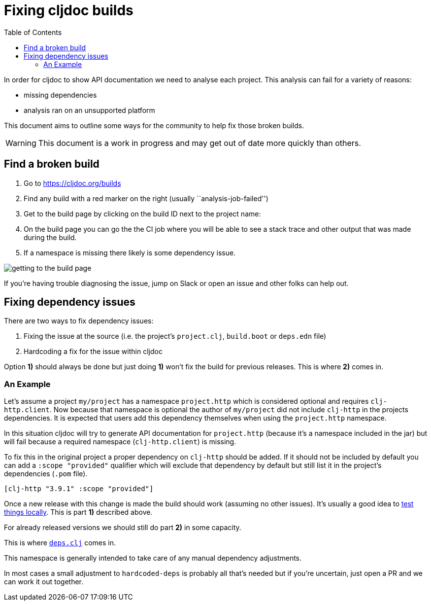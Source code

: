 = Fixing cljdoc builds
:idprefix:
:idseparator: -
:toc:

In order for cljdoc to show API documentation we need to analyse each project.
This analysis can fail for a variety of reasons:

* missing dependencies
* analysis ran on an unsupported platform

This document aims to outline some ways for the community to help fix those broken builds.

WARNING: This document is a work in progress and may get out of date more quickly than others.

== Find a broken build

[arabic]
. Go to https://cljdoc.org/builds
. Find any build with a red marker on the right (usually ``analysis-job-failed'')
. Get to the build page by clicking on the build ID next to the project name:
. On the build page you can go the the CI job where you will be able to see a stack trace and other output that was made during the build.
. If a namespace is missing there likely is some dependency issue.

image:assets/build-info.png[getting to the build page]

If you’re having trouble diagnosing the issue, jump on Slack or open an issue and other folks can help out.

== Fixing dependency issues

There are two ways to fix dependency issues:

[arabic]
. Fixing the issue at the source (i.e. the project’s `project.clj`, `build.boot` or `deps.edn` file)
. Hardcoding a fix for the issue within cljdoc

Option *1)* should always be done but just doing *1)* won’t fix the
build for previous releases. This is where *2)* comes in.

=== An Example

Let’s assume a project `my/project` has a namespace `project.http` which is considered optional and requires `clj-http.client`.
Now because that namespace is optional the author of `my/project` did not include `clj-http` in the projects dependencies.
It is expected that users add this dependency themselves when using the `project.http` namespace.

In this situation cljdoc will try to generate API documentation for `project.http` (because it’s a namespace included in the jar) but will fail because a required namespace (`clj-http.client`) is missing.

To fix this in the original project a proper dependency on `clj-http` should be added.
If it should not be included by default you can add a `:scope "provided"` qualifier which will exclude that dependency by default but still list it in the project’s dependencies (`.pom` file).

[source,clj]
----
[clj-http "3.9.1" :scope "provided"]
----

Once a new release with this change is made the build should work (assuming no other issues).
It’s usually a good idea to https://github.com/cljdoc/cljdoc/blob/master/doc/running-cljdoc-locally.adoc[test things locally].
This is part *1)* described above.

For already released versions we should still do part *2)* in some capacity.

This is where https://github.com/cljdoc/cljdoc-analyzer/blob/master/src/cljdoc_analyzer/deps.clj[`deps.clj`] comes in.

This namespace is generally intended to take care of any manual dependency adjustments.

In most cases a small adjustment to `hardcoded-deps` is probably all that’s needed but if you’re uncertain, just open a PR and we can work it out together.

